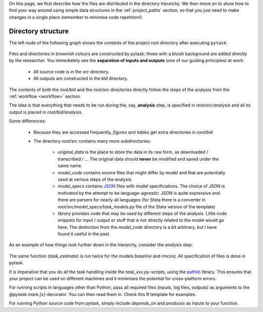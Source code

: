 

On this page, we first describe how the files are distributed in the directory hierarchy. We then move on to show how to find your way around using simple data structures in the :ref:`project_paths` section, so that you just need to make changes in a single place (remember to minimise code repetition!).


.. _rdirectory_structure:

Directory structure
-------------------

The left node of the following graph shows the contents of the project root directory after executing ``pytask``:

.. figure:: ../bld/example/r/project_hierarchies_big_pic.png
   :width: 50em

Files and directories in brownish colours are constructed by pytask; those with a bluish background are added directly by the researcher. You immediately see the **separation of inputs and outputs** (one of our guiding principles) at work:

    * All source code is in the *src* directory.
    * All outputs are constructed in the *bld* directory.

The contents of both the *root/bld* and the *root/src* directories directly follow the steps of the analysis from the :ref:`workflow <workflow>` section.

The idea is that everything that needs to be run during the, say, **analysis** step, is specified in *root/src/analysis* and all its output is placed in *root/bld/analysis*.

Some differences:

    * Because they are accessed frequently, *figures* and *tables* get extra directories in *root/bld*
    * The directory *root/src* contains many more subdirectories:

        * *original_data* is the place to store the data in its raw form, as downloaded / transcribed / ... The original data should **never** be modified and saved under the same name.
        * *model_code* contains source files that might differ by model and that are potentially used at various steps of the analysis.
        * *model_specs* contains `JSON <http://www.json.org/>`_ files with model specifications. The choice of JSON is motivated by the attempt to be language-agnostic: JSON is quite expressive and there are parsers for nearly all languages (for Stata there is a converter in *root/src/model_specs/task_models.py* file of the Stata version of the template)
        * *library* provides code that may be used by different steps of the analysis. Little code snippets for input / output or stuff that is not directly related to the model would go here. The distinction from the *model_code* directory is a bit arbitrary, but I have found it useful in the past.


As an example of how things look further down in the hierarchy, consider the *analysis* step:

.. figure:: ../bld/example/r/project_hierarchies_analysis.png
   :width: 30em

The same function (`task_estimate`) is run twice for the models `baseline` and `rmconj`. All specification of files is done in pytask.

It is imperative that you do all the task handling inside the `task_xxx.py`-scripts, using the `pathlib <https://realpython.com/python-pathlib/>`_ library. This ensures that your project can be used on different machines and it minimises the potential for cross-platform errors.

For running scripts in languages other than Python, pass all required files (inputs, log files, outputs) as arguments to the `@pytask.mark.[x]`-decorator. You can then read them in. Check this R template for examples.

For running Python source code from pytask, simply include `depends_on` and `produces` as inputs to your function.
